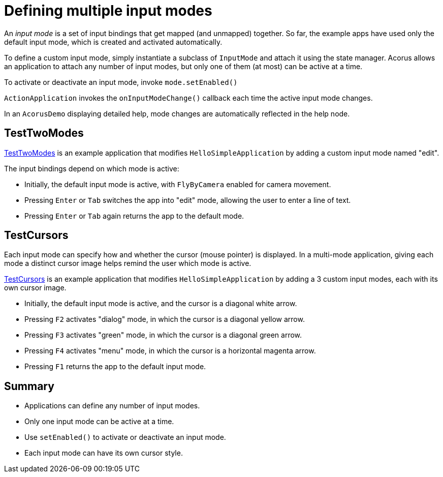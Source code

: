 = Defining multiple input modes
:Project: Acorus
:experimental:
:page-pagination:
:url-examples: https://github.com/stephengold/Acorus/blob/master/AcorusExamples/src/main/java/jme3utilities/ui/test

An _input mode_ is a set of input bindings
that get mapped (and unmapped) together.
So far, the example apps have used only the default input mode,
which is created and activated automatically.

To define a custom input mode, simply instantiate a subclass of `InputMode`
and attach it using the state manager.
Acorus allows an application to attach any number of input modes,
but only one of them (at most) can be active at a time.

To activate or deactivate an input mode, invoke `mode.setEnabled()`

`ActionApplication` invokes the `onInputModeChange()` callback
each time the active input mode changes.

In an `AcorusDemo` displaying detailed help,
mode changes are automatically reflected in the help node.


== TestTwoModes

{url-examples}/TestTwoModes.java[TestTwoModes]
is an example application that modifies `HelloSimpleApplication`
by adding a custom input mode named "edit".

The input bindings depend on which mode is active:

* Initially, the default input mode is active,
  with `FlyByCamera` enabled for camera movement.
* Pressing kbd:[Enter] or kbd:[Tab] switches the app into "edit" mode,
  allowing the user to enter a line of text.
* Pressing kbd:[Enter] or kbd:[Tab] again returns the app to the default mode.


== TestCursors

Each input mode can specify
how and whether the cursor (mouse pointer) is displayed.
In a multi-mode application, giving each mode a distinct cursor image
helps remind the user which mode is active.

{url-examples}/TestCurors.java[TestCursors]
is an example application that modifies `HelloSimpleApplication`
by adding a 3 custom input modes, each with its own cursor image.

* Initially, the default input mode is active,
  and the cursor is a diagonal white arrow.
* Pressing kbd:[F2] activates "dialog" mode,
  in which the cursor is a diagonal yellow arrow.
* Pressing kbd:[F3] activates "green" mode,
  in which the cursor is a diagonal green arrow.
* Pressing kbd:[F4] activates "menu" mode,
  in which the cursor is a horizontal magenta arrow.
* Pressing kbd:[F1] returns the app to the default input mode.


== Summary

* Applications can define any number of input modes.
* Only one input mode can be active at a time.
* Use `setEnabled()` to activate or deactivate an input mode.
* Each input mode can have its own cursor style.
